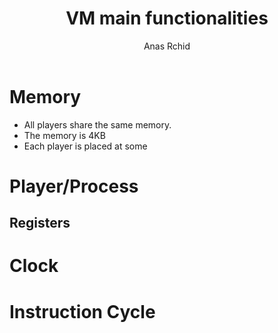 #+TITLE: VM main functionalities
#+AUTHOR: Anas Rchid

* Memory
- All players share the same memory.
- The memory is 4KB
- Each player is placed at some
* Player/Process
** Registers

* Clock
* Instruction Cycle
